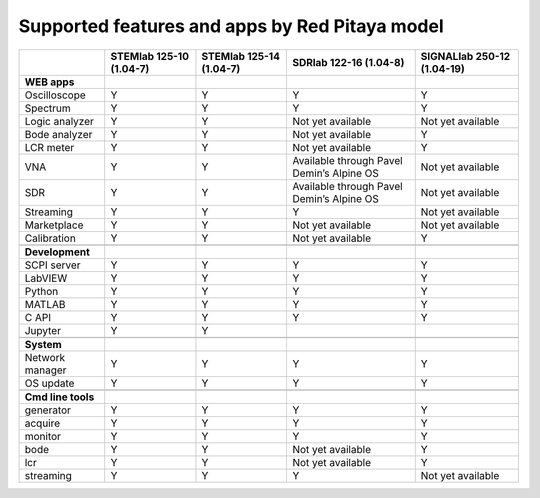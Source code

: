 .. _supportedFeaturesAndApps:

###############################################
Supported features and apps by Red Pitaya model
###############################################

+----------------------------+-----------------------------+-----------------------------+--------------------------------------------+--------------------------------------------+
|                            | STEMlab 125-10 (1.04-7)     | STEMlab  125-14 (1.04-7)    | SDRlab  122-16 (1.04-8)                    | SIGNALlab 250-12 (1.04-19)                 |
+============================+=============================+=============================+============================================+============================================+
| **WEB apps**               |                             |                             |                                            |                                            |
+----------------------------+-----------------------------+-----------------------------+--------------------------------------------+--------------------------------------------+
| Oscilloscope               | Y                           | Y                           | Y                                          | Y                                          |
+----------------------------+-----------------------------+-----------------------------+--------------------------------------------+--------------------------------------------+
| Spectrum                   | Y                           | Y                           | Y                                          | Y                                          |
+----------------------------+-----------------------------+-----------------------------+--------------------------------------------+--------------------------------------------+
| Logic analyzer             | Y                           | Y                           | Not yet available                          | Not yet available                          |
+----------------------------+-----------------------------+-----------------------------+--------------------------------------------+--------------------------------------------+
| Bode analyzer              | Y                           | Y                           | Not yet available                          | Y                                          |
+----------------------------+-----------------------------+-----------------------------+--------------------------------------------+--------------------------------------------+
| LCR meter                  | Y                           | Y                           | Not yet available                          | Y                                          |
+----------------------------+-----------------------------+-----------------------------+--------------------------------------------+--------------------------------------------+
| VNA                        | Y                           | Y                           | Available through Pavel Demin’s Alpine OS  | Not yet available                          |
+----------------------------+-----------------------------+-----------------------------+--------------------------------------------+--------------------------------------------+
| SDR                        | Y                           | Y                           | Available through Pavel Demin’s Alpine OS  | Not yet available                          |
+----------------------------+-----------------------------+-----------------------------+--------------------------------------------+--------------------------------------------+
| Streaming                  | Y                           | Y                           | Y                                          | Not yet available                          |
+----------------------------+-----------------------------+-----------------------------+--------------------------------------------+--------------------------------------------+
| Marketplace                | Y                           | Y                           | Not yet available                          | Not yet available                          |
+----------------------------+-----------------------------+-----------------------------+--------------------------------------------+--------------------------------------------+
| Calibration                | Y                           | Y                           | Not yet available                          | Y                                          |
+----------------------------+-----------------------------+-----------------------------+--------------------------------------------+--------------------------------------------+
|                            |                             |                             |                                            |                                            |
+----------------------------+-----------------------------+-----------------------------+--------------------------------------------+--------------------------------------------+
| **Development**            |                             |                             |                                            |                                            |
+----------------------------+-----------------------------+-----------------------------+--------------------------------------------+--------------------------------------------+
| SCPI server                | Y                           | Y                           | Y                                          | Y                                          |
+----------------------------+-----------------------------+-----------------------------+--------------------------------------------+--------------------------------------------+
| LabVIEW                    | Y                           | Y                           | Y                                          | Y                                          |
+----------------------------+-----------------------------+-----------------------------+--------------------------------------------+--------------------------------------------+
| Python                     | Y                           | Y                           | Y                                          | Y                                          |
+----------------------------+-----------------------------+-----------------------------+--------------------------------------------+--------------------------------------------+
| MATLAB                     | Y                           | Y                           | Y                                          | Y                                          |
+----------------------------+-----------------------------+-----------------------------+--------------------------------------------+--------------------------------------------+
| C API                      | Y                           | Y                           | Y                                          | Y                                          |
+----------------------------+-----------------------------+-----------------------------+--------------------------------------------+--------------------------------------------+
| Jupyter                    | Y                           | Y                           |                                            |                                            |
+----------------------------+-----------------------------+-----------------------------+--------------------------------------------+--------------------------------------------+
|                            |                             |                             |                                            |                                            |
+----------------------------+-----------------------------+-----------------------------+--------------------------------------------+--------------------------------------------+
| **System**                 |                             |                             |                                            |                                            |
+----------------------------+-----------------------------+-----------------------------+--------------------------------------------+--------------------------------------------+
| Network manager            | Y                           | Y                           | Y                                          | Y                                          |
+----------------------------+-----------------------------+-----------------------------+--------------------------------------------+--------------------------------------------+
| OS update                  | Y                           | Y                           | Y                                          | Y                                          |
+----------------------------+-----------------------------+-----------------------------+--------------------------------------------+--------------------------------------------+
|                            |                             |                             |                                            |                                            |
+----------------------------+-----------------------------+-----------------------------+--------------------------------------------+--------------------------------------------+
| **Cmd line tools**         |                             |                             |                                            |                                            |
+----------------------------+-----------------------------+-----------------------------+--------------------------------------------+--------------------------------------------+
| generator                  | Y                           | Y                           | Y                                          | Y                                          |
+----------------------------+-----------------------------+-----------------------------+--------------------------------------------+--------------------------------------------+
| acquire                    | Y                           | Y                           | Y                                          | Y                                          |
+----------------------------+-----------------------------+-----------------------------+--------------------------------------------+--------------------------------------------+
| monitor                    | Y                           | Y                           | Y                                          | Y                                          |
+----------------------------+-----------------------------+-----------------------------+--------------------------------------------+--------------------------------------------+
| bode                       | Y                           | Y                           | Not yet available                          | Y                                          |
+----------------------------+-----------------------------+-----------------------------+--------------------------------------------+--------------------------------------------+
| lcr                        | Y                           | Y                           | Not yet available                          | Y                                          |
+----------------------------+-----------------------------+-----------------------------+--------------------------------------------+--------------------------------------------+
| streaming                  | Y                           | Y                           | Y                                          | Not yet available                          |
+----------------------------+-----------------------------+-----------------------------+--------------------------------------------+--------------------------------------------+




